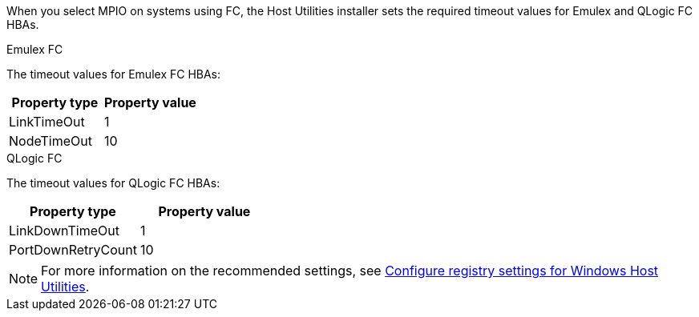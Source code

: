 When you select MPIO on systems using FC, the Host Utilities installer sets the required timeout values for Emulex and QLogic FC HBAs.

[role="tabbed-block"]
====
.Emulex FC
--
The timeout values for Emulex FC HBAs:

[cols=2*,options="header"]
|===
| Property type
| Property value
| LinkTimeOut | 1
| NodeTimeOut | 10
|===
--
.QLogic FC
--
The timeout values for QLogic FC HBAs:

[cols=2*,options="header"]
|===
| Property type
| Property value
| LinkDownTimeOut | 1
| PortDownRetryCount | 10
|===
--
====

NOTE: For more information on the recommended settings, see link:hu_wuhu_hba_settings.html[Configure registry settings for Windows Host Utilities].
